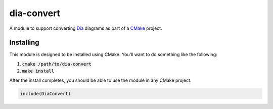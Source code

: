 dia-convert
===========
A module to support converting Dia_ diagrams as part of a CMake_ project.


Installing
----------
This module is designed to be installed using CMake.  You'll want to do
something like the following:

1. :code:`cmake /path/to/dia-convert`
2. :code:`make install`

After the install completes, you should be able to use the module in any CMake
project.

.. code:: CMake

  include(DiaConvert)


.. _Dia: https://wiki.gnome.org/Apps/Dia/
.. _CMake: https://www.cmake.org
